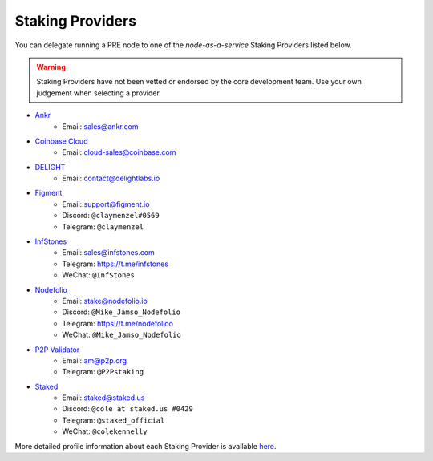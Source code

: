 .. _node-providers:

=================
Staking Providers
=================

You can delegate running a PRE node to one of the *node-as-a-service* Staking Providers listed below.

.. warning::
  Staking Providers have not been vetted or endorsed by the core development team.
  Use your own judgement when selecting a provider.


* `Ankr <https://www.ankr.com>`_
    * Email: sales@ankr.com
* `Coinbase Cloud <https://www.coinbase.com/cloud>`_
    * Email: cloud-sales@coinbase.com
* `DELIGHT <https://delightlabs.io>`_
    * Email: contact@delightlabs.io
* `Figment <https://figment.io/>`_
    * Email: support@figment.io
    * Discord: ``@claymenzel#0569``
    * Telegram: ``@claymenzel``
* `InfStones <https://infstones.com/>`_
    * Email: sales@infstones.com
    * Telegram: https://t.me/infstones
    * WeChat: ``@InfStones``
* `Nodefolio <https://nodefolio.io/>`_
    * Email: stake@nodefolio.io
    * Discord: ``@Mike_Jamso_Nodefolio``
    * Telegram: https://t.me/nodefolioo
    * WeChat: ``@Mike_Jamso_Nodefolio``
* `P2P Validator <https://p2p.org>`_
    * Email: am@p2p.org
    * Telegram: ``@P2Pstaking``
* `Staked <https://staked.us/>`_
    * Email: staked@staked.us
    * Discord: ``@cole at staked.us #0429``
    * Telegram: ``@staked_official``
    * WeChat: ``@colekennelly``

More detailed profile information about each Staking Provider is available `here <https://github.com/nucypher/validator-profiles>`_.
